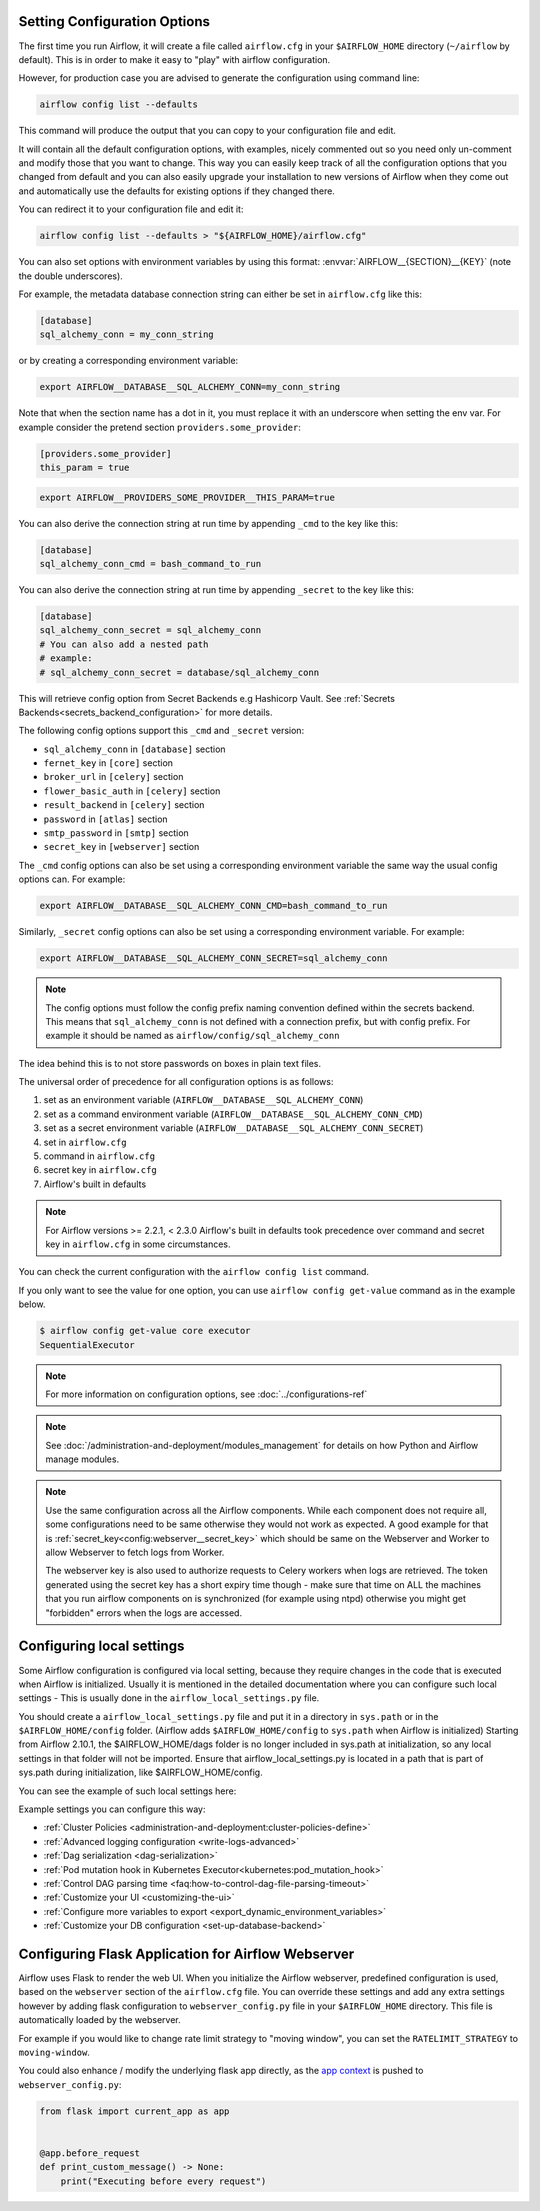  .. Licensed to the Apache Software Foundation (ASF) under one
    or more contributor license agreements.  See the NOTICE file
    distributed with this work for additional information
    regarding copyright ownership.  The ASF licenses this file
    to you under the Apache License, Version 2.0 (the
    "License"); you may not use this file except in compliance
    with the License.  You may obtain a copy of the License at

 ..   http://www.apache.org/licenses/LICENSE-2.0

 .. Unless required by applicable law or agreed to in writing,
    software distributed under the License is distributed on an
    "AS IS" BASIS, WITHOUT WARRANTIES OR CONDITIONS OF ANY
    KIND, either express or implied.  See the License for the
    specific language governing permissions and limitations
    under the License.



Setting Configuration Options
=============================

The first time you run Airflow, it will create a file called ``airflow.cfg`` in
your ``$AIRFLOW_HOME`` directory (``~/airflow`` by default). This is in order to make it easy to
"play" with airflow configuration.

However, for production case you are advised to generate the configuration using command line:

.. code-block:: bash

    airflow config list --defaults

This command will produce the output that you can copy to your configuration file and edit.

It will contain all the default configuration options, with examples, nicely commented out
so you need only un-comment and modify those that you want to change.
This way you can easily keep track of all the configuration options that you changed from default
and you can also easily upgrade your installation to new versions of Airflow when they come out and
automatically use the defaults for existing options if they changed there.

You can redirect it to your configuration file and edit it:

.. code-block:: bash

    airflow config list --defaults > "${AIRFLOW_HOME}/airflow.cfg"


You can also set options with environment variables by using this format:
:envvar:`AIRFLOW__{SECTION}__{KEY}` (note the double underscores).

For example, the metadata database connection string can either be set in ``airflow.cfg`` like this:

.. code-block:: ini

    [database]
    sql_alchemy_conn = my_conn_string

or by creating a corresponding environment variable:

.. code-block:: bash

    export AIRFLOW__DATABASE__SQL_ALCHEMY_CONN=my_conn_string

Note that when the section name has a dot in it, you must replace it with an underscore when setting the env var.
For example consider the pretend section ``providers.some_provider``:

.. code-block:: ini

    [providers.some_provider]
    this_param = true

.. code-block:: bash

    export AIRFLOW__PROVIDERS_SOME_PROVIDER__THIS_PARAM=true


You can also derive the connection string at run time by appending ``_cmd`` to
the key like this:

.. code-block:: ini

    [database]
    sql_alchemy_conn_cmd = bash_command_to_run

You can also derive the connection string at run time by appending ``_secret`` to
the key like this:

.. code-block:: ini

    [database]
    sql_alchemy_conn_secret = sql_alchemy_conn
    # You can also add a nested path
    # example:
    # sql_alchemy_conn_secret = database/sql_alchemy_conn

This will retrieve config option from Secret Backends e.g Hashicorp Vault. See
:ref:`Secrets Backends<secrets_backend_configuration>` for more details.

The following config options support this ``_cmd`` and ``_secret`` version:

* ``sql_alchemy_conn`` in ``[database]`` section
* ``fernet_key`` in ``[core]`` section
* ``broker_url`` in ``[celery]`` section
* ``flower_basic_auth`` in ``[celery]`` section
* ``result_backend`` in ``[celery]`` section
* ``password`` in ``[atlas]`` section
* ``smtp_password`` in ``[smtp]`` section
* ``secret_key`` in ``[webserver]`` section

The ``_cmd`` config options can also be set using a corresponding environment variable
the same way the usual config options can. For example:

.. code-block:: bash

    export AIRFLOW__DATABASE__SQL_ALCHEMY_CONN_CMD=bash_command_to_run

Similarly, ``_secret`` config options can also be set using a corresponding environment variable.
For example:

.. code-block:: bash

    export AIRFLOW__DATABASE__SQL_ALCHEMY_CONN_SECRET=sql_alchemy_conn

.. note::
    The config options must follow the config prefix naming convention defined within the secrets backend. This means that ``sql_alchemy_conn`` is not defined with a connection prefix, but with config prefix. For example it should be named as ``airflow/config/sql_alchemy_conn``

The idea behind this is to not store passwords on boxes in plain text files.

The universal order of precedence for all configuration options is as follows:

#. set as an environment variable (``AIRFLOW__DATABASE__SQL_ALCHEMY_CONN``)
#. set as a command environment variable (``AIRFLOW__DATABASE__SQL_ALCHEMY_CONN_CMD``)
#. set as a secret environment variable (``AIRFLOW__DATABASE__SQL_ALCHEMY_CONN_SECRET``)
#. set in ``airflow.cfg``
#. command in ``airflow.cfg``
#. secret key in ``airflow.cfg``
#. Airflow's built in defaults

.. note::
    For Airflow versions >= 2.2.1, < 2.3.0 Airflow's built in defaults took precedence
    over command and secret key in ``airflow.cfg`` in some circumstances.

You can check the current configuration with the ``airflow config list`` command.

If you only want to see the value for one option, you can use ``airflow config get-value`` command as in
the example below.

.. code-block:: bash

    $ airflow config get-value core executor
    SequentialExecutor

.. note::
    For more information on configuration options, see :doc:`../configurations-ref`

.. note::
    See :doc:`/administration-and-deployment/modules_management` for details on how Python and Airflow manage modules.

.. note::
    Use the same configuration across all the Airflow components. While each component
    does not require all, some configurations need to be same otherwise they would not
    work as expected. A good example for that is :ref:`secret_key<config:webserver__secret_key>` which
    should be same on the Webserver and Worker to allow Webserver to fetch logs from Worker.

    The webserver key is also used to authorize requests to Celery workers when logs are retrieved. The token
    generated using the secret key has a short expiry time though - make sure that time on ALL the machines
    that you run airflow components on is synchronized (for example using ntpd) otherwise you might get
    "forbidden" errors when the logs are accessed.

.. _set-config:configuring-local-settings:

Configuring local settings
==========================

Some Airflow configuration is configured via local setting, because they require changes in the
code that is executed when Airflow is initialized. Usually it is mentioned in the detailed documentation
where you can configure such local settings - This is usually done in the ``airflow_local_settings.py`` file.

You should create a ``airflow_local_settings.py`` file and put it in a directory in ``sys.path`` or
in the ``$AIRFLOW_HOME/config`` folder. (Airflow adds ``$AIRFLOW_HOME/config`` to ``sys.path`` when
Airflow is initialized)
Starting from Airflow 2.10.1, the $AIRFLOW_HOME/dags folder is no longer included in sys.path at initialization, so any local settings in that folder will not be imported. Ensure that airflow_local_settings.py is located in a path that is part of sys.path during initialization, like $AIRFLOW_HOME/config.


You can see the example of such local settings here:

.. py:module:: airflow.config_templates.airflow_local_settings

Example settings you can configure this way:

* :ref:`Cluster Policies <administration-and-deployment:cluster-policies-define>`
* :ref:`Advanced logging configuration <write-logs-advanced>`
* :ref:`Dag serialization <dag-serialization>`
* :ref:`Pod mutation hook in Kubernetes Executor<kubernetes:pod_mutation_hook>`
* :ref:`Control DAG parsing time <faq:how-to-control-dag-file-parsing-timeout>`
* :ref:`Customize your UI <customizing-the-ui>`
* :ref:`Configure more variables to export <export_dynamic_environment_variables>`
* :ref:`Customize your DB configuration <set-up-database-backend>`


Configuring Flask Application for Airflow Webserver
===================================================

Airflow uses Flask to render the web UI. When you initialize the Airflow webserver, predefined configuration
is used, based on the ``webserver`` section of the ``airflow.cfg`` file. You can override these settings
and add any extra settings however by adding flask configuration to ``webserver_config.py`` file in your
``$AIRFLOW_HOME`` directory. This file is automatically loaded by the webserver.

For example if you would like to change rate limit strategy to "moving window", you can set the
``RATELIMIT_STRATEGY`` to ``moving-window``.

You could also enhance / modify the underlying flask app directly,
as the `app context <https://flask.palletsprojects.com/en/2.3.x/appcontext/>`_ is pushed to ``webserver_config.py``:

.. code-block:: python

    from flask import current_app as app


    @app.before_request
    def print_custom_message() -> None:
        print("Executing before every request")
